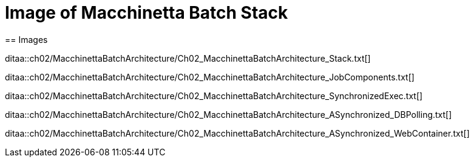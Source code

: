 = Image of Macchinetta Batch Stack
== Images

ditaa::ch02/MacchinettaBatchArchitecture/Ch02_MacchinettaBatchArchitecture_Stack.txt[]

ditaa::ch02/MacchinettaBatchArchitecture/Ch02_MacchinettaBatchArchitecture_JobComponents.txt[]

ditaa::ch02/MacchinettaBatchArchitecture/Ch02_MacchinettaBatchArchitecture_SynchronizedExec.txt[]

ditaa::ch02/MacchinettaBatchArchitecture/Ch02_MacchinettaBatchArchitecture_ASynchronized_DBPolling.txt[]

ditaa::ch02/MacchinettaBatchArchitecture/Ch02_MacchinettaBatchArchitecture_ASynchronized_WebContainer.txt[]
